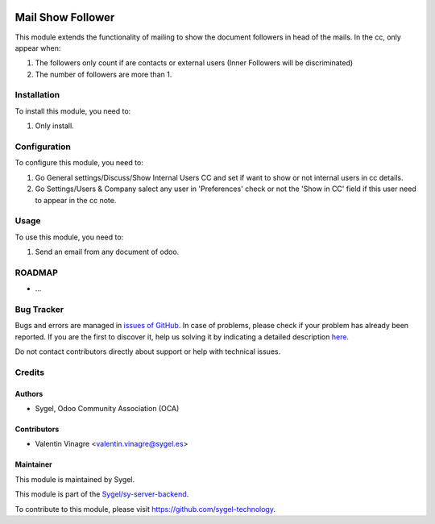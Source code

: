 .. image:: https://img.shields.io/badge/licence-AGPL--3-blue.svg
	:target: http://www.gnu.org/licenses/agpl
	:alt: License: AGPL-3

==================
Mail Show Follower
==================

This module extends the functionality of mailing to show the document followers in head of the mails.
In the cc, only appear when:

#. The followers only count if are contacts or external users (Inner Followers will be discriminated)
#. The number of followers are more than 1.


Installation
============

To install this module, you need to:

#. Only install.


Configuration
=============

To configure this module, you need to:

#. Go General settings/Discuss/Show Internal Users CC and set if want to show or not internal users in cc details.
#. Go Settings/Users & Company salect any user in 'Preferences' check or not the 'Show in CC' field if this user need to appear in the cc note.


Usage
=====

To use this module, you need to:

#. Send an email from any document of odoo.


ROADMAP
=======


* ...


Bug Tracker
===========

Bugs and errors are managed in `issues of GitHub <https://github.com/sygel-technology/sy-server-backend/issues>`_.
In case of problems, please check if your problem has already been
reported. If you are the first to discover it, help us solving it by indicating
a detailed description `here <https://github.com/sygel-technology/sy-server-backend/issues/new>`_.

Do not contact contributors directly about support or help with technical issues.


Credits
=======

Authors
~~~~~~~

* Sygel, Odoo Community Association (OCA)


Contributors
~~~~~~~~~~~~

* Valentin Vinagre <valentin.vinagre@sygel.es>


Maintainer
~~~~~~~~~~

This module is maintained by Sygel.


This module is part of the `Sygel/sy-server-backend <https://github.com/sygel-technology/sy-server-backend>`_.

To contribute to this module, please visit https://github.com/sygel-technology.
